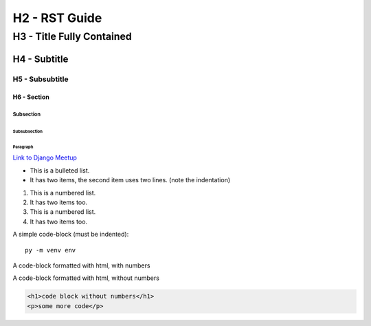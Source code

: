 **************************************************
H2 - RST Guide
**************************************************

##################################################
H3 - Title Fully Contained
##################################################

H4 - Subtitle
##################################################

H5 - Subsubtitle
**************************************************

==================================================
H6 - Section
==================================================

Subsection
--------------------------------------------------

Subsubsection
^^^^^^^^^^^^^^^^^^^^^^^^^^^^^^^^^^^^^^^^^^^^^^^^^^

Paragraph
""""""""""""""""""""""""""""""""""""""""""""""""""

`Link to Django Meetup <http://www.djangomeetup.com/>`_

* This is a bulleted list.
* It has two items, the second
  item uses two lines. (note the indentation)

1. This is a numbered list.
2. It has two items too.

#. This is a numbered list.
#. It has two items too.


A simple code-block (must be indented):
::
    py -m venv env


A code-block formatted with html, with numbers

.. code-block:: html
    :linenos:

    <h1>code block with numbers</h1>
    <p>some more code</p>

A code-block formatted with html, without numbers

.. code-block:: html

    <h1>code block without numbers</h1>
    <p>some more code</p>

